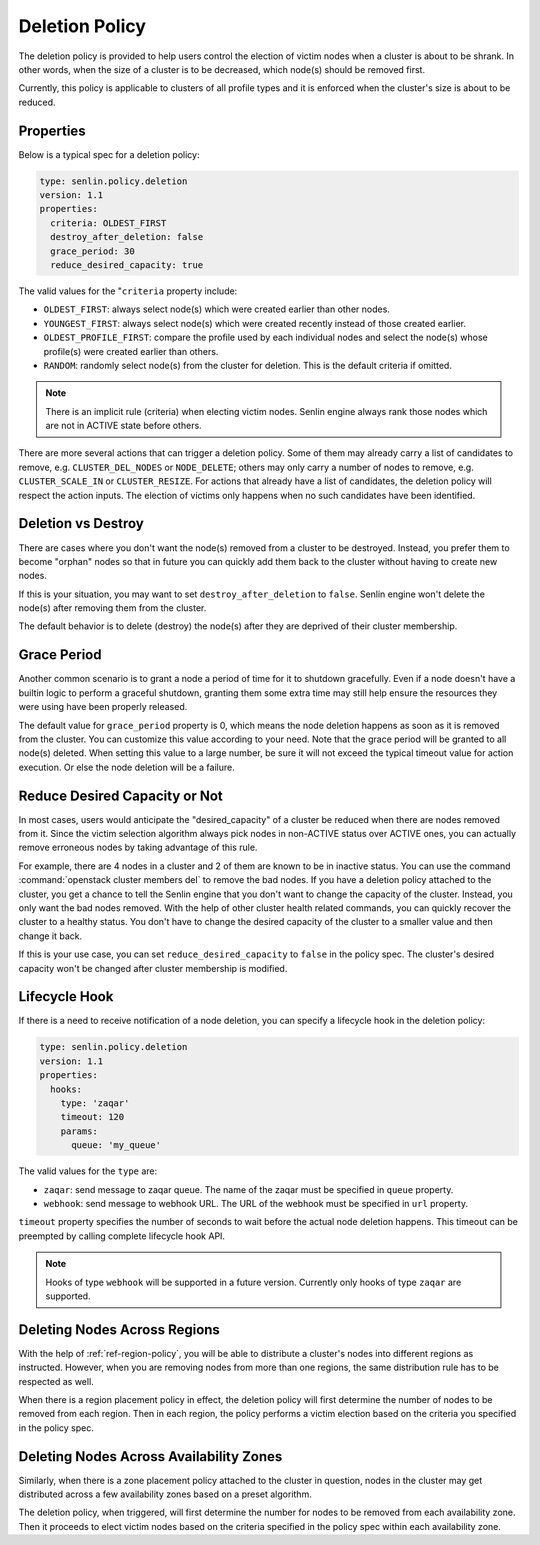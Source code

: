 ..
  Licensed under the Apache License, Version 2.0 (the "License"); you may
  not use this file except in compliance with the License. You may obtain
  a copy of the License at

          http://www.apache.org/licenses/LICENSE-2.0

  Unless required by applicable law or agreed to in writing, software
  distributed under the License is distributed on an "AS IS" BASIS, WITHOUT
  WARRANTIES OR CONDITIONS OF ANY KIND, either express or implied. See the
  License for the specific language governing permissions and limitations
  under the License.

.. _ref-deletion-policy:

===============
Deletion Policy
===============

The deletion policy is provided to help users control the election of victim
nodes when a cluster is about to be shrank. In other words, when the size of
a cluster is to be decreased, which node(s) should be removed first.

Currently, this policy is applicable to clusters of all profile types and it
is enforced when the cluster's size is about to be reduced.

Properties
~~~~~~~~~~

Below is a typical spec for a deletion policy:

.. code-block:: yaml

  type: senlin.policy.deletion
  version: 1.1
  properties:
    criteria: OLDEST_FIRST
    destroy_after_deletion: false
    grace_period: 30
    reduce_desired_capacity: true

The valid values for the "``criteria`` property include:

- ``OLDEST_FIRST``: always select node(s) which were created earlier than
  other nodes.

- ``YOUNGEST_FIRST``: always select node(s) which were created recently
  instead of those created earlier.

- ``OLDEST_PROFILE_FIRST``: compare the profile used by each individual nodes
  and select the node(s) whose profile(s) were created earlier than others.

- ``RANDOM``: randomly select node(s) from the cluster for deletion. This is
  the default criteria if omitted.

.. NOTE::

  There is an implicit rule (criteria) when electing victim nodes. Senlin
  engine always rank those nodes which are not in ACTIVE state before others.

There are more several actions that can trigger a deletion policy. Some of
them may already carry a list of candidates to remove, e.g.
``CLUSTER_DEL_NODES`` or ``NODE_DELETE``; others may only carry a number of
nodes to remove, e.g. ``CLUSTER_SCALE_IN`` or ``CLUSTER_RESIZE``. For actions
that already have a list of candidates, the deletion policy will respect the
action inputs. The election of victims only happens when no such candidates
have been identified.


Deletion vs Destroy
~~~~~~~~~~~~~~~~~~~

There are cases where you don't want the node(s) removed from a cluster to be
destroyed. Instead, you prefer them to become "orphan" nodes so that in future
you can quickly add them back to the cluster without having to create new
nodes.

If this is your situation, you may want to set ``destroy_after_deletion`` to
``false``. Senlin engine won't delete the node(s) after removing them from the
cluster.

The default behavior is to delete (destroy) the node(s) after they are
deprived of their cluster membership.


Grace Period
~~~~~~~~~~~~

Another common scenario is to grant a node a period of time for it to shutdown
gracefully. Even if a node doesn't have a builtin logic to perform a graceful
shutdown, granting them some extra time may still help ensure the resources
they were using have been properly released.

The default value for ``grace_period`` property is 0, which means the node
deletion happens as soon as it is removed from the cluster. You can customize
this value according to your need. Note that the grace period will be granted
to all node(s) deleted. When setting this value to a large number, be sure
it will not exceed the typical timeout value for action execution. Or else the
node deletion will be a failure.


Reduce Desired Capacity or Not
~~~~~~~~~~~~~~~~~~~~~~~~~~~~~~

In most cases, users would anticipate the "desired_capacity" of a cluster be
reduced when there are nodes removed from it. Since the victim selection
algorithm always pick nodes in non-ACTIVE status over ACTIVE ones, you can
actually remove erroneous nodes by taking advantage of this rule.

For example, there are 4 nodes in a cluster and 2 of them are known to be in
inactive status. You can use the command :command:`openstack cluster members
del` to remove the bad nodes. If you have a deletion policy attached to the
cluster, you get a chance to tell the Senlin engine that you don't want to
change the capacity of the cluster. Instead, you only want the bad nodes
removed. With the help of other cluster health related commands, you can
quickly recover the cluster to a healthy status. You don't have to change the
desired capacity of the cluster to a smaller value and then change it back.

If this is your use case, you can set ``reduce_desired_capacity`` to ``false``
in the policy spec. The cluster's desired capacity won't be changed after
cluster membership is modified.


Lifecycle Hook
~~~~~~~~~~~~~~

If there is a need to receive notification of a node deletion, you can
specify a lifecycle hook in the deletion policy:

.. code-block:: yaml

  type: senlin.policy.deletion
  version: 1.1
  properties:
    hooks:
      type: 'zaqar'
      timeout: 120
      params:
        queue: 'my_queue'

The valid values for the ``type`` are:

- ``zaqar``: send message to zaqar queue.  The name of the zaqar must be
  specified in ``queue`` property.

- ``webhook``: send message to webhook URL.  The URL of the webhook must be
  specified in ``url`` property.

``timeout`` property specifies the number of seconds to wait before the
actual node deletion happens.  This timeout can be preempted by calling
complete lifecycle hook API.

.. NOTE::

  Hooks of type ``webhook`` will be supported in a future version.  Currently
  only hooks of type ``zaqar`` are supported.


Deleting Nodes Across Regions
~~~~~~~~~~~~~~~~~~~~~~~~~~~~~

With the help of :ref:`ref-region-policy`, you will be able to distribute
a cluster's nodes into different regions as instructed. However, when you are
removing nodes from more than one regions, the same distribution rule has to
be respected as well.

When there is a region placement policy in effect, the deletion policy will
first determine the number of nodes to be removed from each region. Then in
each region, the policy performs a victim election based on the criteria you
specified in the policy spec.


Deleting Nodes Across Availability Zones
~~~~~~~~~~~~~~~~~~~~~~~~~~~~~~~~~~~~~~~~

Similarly, when there is a zone placement policy attached to the cluster in
question, nodes in the cluster may get distributed across a few availability
zones based on a preset algorithm.

The deletion policy, when triggered, will first determine the number for nodes
to be removed from each availability zone. Then it proceeds to elect victim
nodes based on the criteria specified in the policy spec within each
availability zone.
